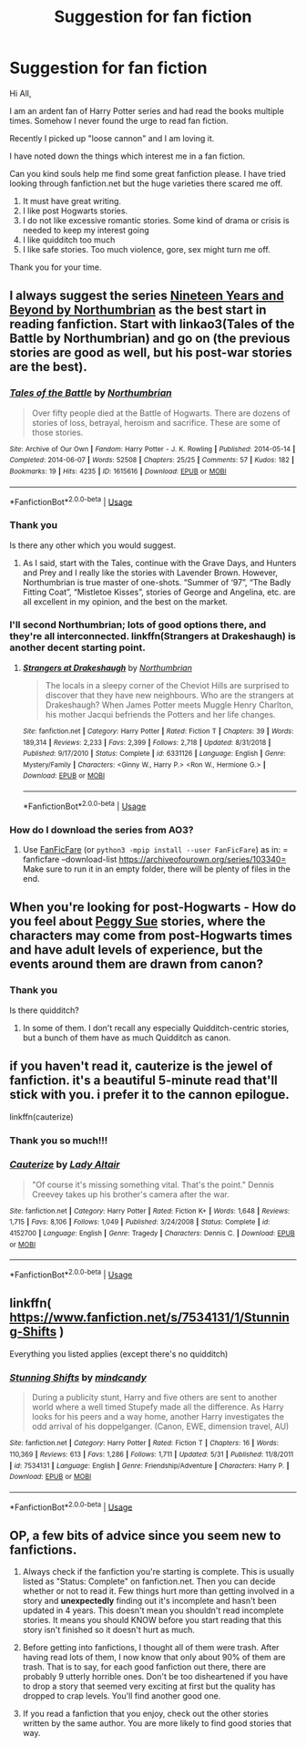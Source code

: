 #+TITLE: Suggestion for fan fiction

* Suggestion for fan fiction
:PROPERTIES:
:Author: Midas1776
:Score: 1
:DateUnix: 1591788783.0
:DateShort: 2020-Jun-10
:FlairText: Request
:END:
Hi All,

I am an ardent fan of Harry Potter series and had read the books multiple times. Somehow I never found the urge to read fan fiction.

Recently I picked up "loose cannon" and I am loving it.

I have noted down the things which interest me in a fan fiction.

Can you kind souls help me find some great fanfiction please. I have tried looking through fanfiction.net but the huge varieties there scared me off.

1. It must have great writing.
2. I like post Hogwarts stories.
3. I do not like excessive romantic stories. Some kind of drama or crisis is needed to keep my interest going
4. I like quidditch too much
5. I like safe stories. Too much violence, gore, sex might turn me off.

Thank you for your time.


** I always suggest the series [[https://archiveofourown.org/series/103340][Nineteen Years and Beyond by Northumbrian]] as the best start in reading fanfiction. Start with linkao3(Tales of the Battle by Northumbrian) and go on (the previous stories are good as well, but his post-war stories are the best).
:PROPERTIES:
:Author: ceplma
:Score: 2
:DateUnix: 1591789608.0
:DateShort: 2020-Jun-10
:END:

*** [[https://archiveofourown.org/works/1615616][*/Tales of the Battle/*]] by [[https://www.archiveofourown.org/users/Northumbrian/pseuds/Northumbrian][/Northumbrian/]]

#+begin_quote
  Over fifty people died at the Battle of Hogwarts. There are dozens of stories of loss, betrayal, heroism and sacrifice. These are some of those stories.
#+end_quote

^{/Site/:} ^{Archive} ^{of} ^{Our} ^{Own} ^{*|*} ^{/Fandom/:} ^{Harry} ^{Potter} ^{-} ^{J.} ^{K.} ^{Rowling} ^{*|*} ^{/Published/:} ^{2014-05-14} ^{*|*} ^{/Completed/:} ^{2014-06-07} ^{*|*} ^{/Words/:} ^{52508} ^{*|*} ^{/Chapters/:} ^{25/25} ^{*|*} ^{/Comments/:} ^{57} ^{*|*} ^{/Kudos/:} ^{182} ^{*|*} ^{/Bookmarks/:} ^{19} ^{*|*} ^{/Hits/:} ^{4235} ^{*|*} ^{/ID/:} ^{1615616} ^{*|*} ^{/Download/:} ^{[[https://archiveofourown.org/downloads/1615616/Tales%20of%20the%20Battle.epub?updated_at=1493268862][EPUB]]} ^{or} ^{[[https://archiveofourown.org/downloads/1615616/Tales%20of%20the%20Battle.mobi?updated_at=1493268862][MOBI]]}

--------------

*FanfictionBot*^{2.0.0-beta} | [[https://github.com/tusing/reddit-ffn-bot/wiki/Usage][Usage]]
:PROPERTIES:
:Author: FanfictionBot
:Score: 1
:DateUnix: 1591789623.0
:DateShort: 2020-Jun-10
:END:


*** Thank you

Is there any other which you would suggest.
:PROPERTIES:
:Author: Midas1776
:Score: 1
:DateUnix: 1591791932.0
:DateShort: 2020-Jun-10
:END:

**** As I said, start with the Tales, continue with the Grave Days, and Hunters and Prey and I really like the stories with Lavender Brown. However, Northumbrian is true master of one-shots. “Summer of ‘97”, “The Badly Fitting Coat”, “Mistletoe Kisses”, stories of George and Angelina, etc. are all excellent in my opinion, and the best on the market.
:PROPERTIES:
:Author: ceplma
:Score: 1
:DateUnix: 1591798437.0
:DateShort: 2020-Jun-10
:END:


*** I'll second Northumbrian; lots of good options there, and they're all interconnected. linkffn(Strangers at Drakeshaugh) is another decent starting point.
:PROPERTIES:
:Author: thrawnca
:Score: 1
:DateUnix: 1591794938.0
:DateShort: 2020-Jun-10
:END:

**** [[https://www.fanfiction.net/s/6331126/1/][*/Strangers at Drakeshaugh/*]] by [[https://www.fanfiction.net/u/2132422/Northumbrian][/Northumbrian/]]

#+begin_quote
  The locals in a sleepy corner of the Cheviot Hills are surprised to discover that they have new neighbours. Who are the strangers at Drakeshaugh? When James Potter meets Muggle Henry Charlton, his mother Jacqui befriends the Potters and her life changes.
#+end_quote

^{/Site/:} ^{fanfiction.net} ^{*|*} ^{/Category/:} ^{Harry} ^{Potter} ^{*|*} ^{/Rated/:} ^{Fiction} ^{T} ^{*|*} ^{/Chapters/:} ^{39} ^{*|*} ^{/Words/:} ^{189,314} ^{*|*} ^{/Reviews/:} ^{2,233} ^{*|*} ^{/Favs/:} ^{2,399} ^{*|*} ^{/Follows/:} ^{2,718} ^{*|*} ^{/Updated/:} ^{8/31/2018} ^{*|*} ^{/Published/:} ^{9/17/2010} ^{*|*} ^{/Status/:} ^{Complete} ^{*|*} ^{/id/:} ^{6331126} ^{*|*} ^{/Language/:} ^{English} ^{*|*} ^{/Genre/:} ^{Mystery/Family} ^{*|*} ^{/Characters/:} ^{<Ginny} ^{W.,} ^{Harry} ^{P.>} ^{<Ron} ^{W.,} ^{Hermione} ^{G.>} ^{*|*} ^{/Download/:} ^{[[http://www.ff2ebook.com/old/ffn-bot/index.php?id=6331126&source=ff&filetype=epub][EPUB]]} ^{or} ^{[[http://www.ff2ebook.com/old/ffn-bot/index.php?id=6331126&source=ff&filetype=mobi][MOBI]]}

--------------

*FanfictionBot*^{2.0.0-beta} | [[https://github.com/tusing/reddit-ffn-bot/wiki/Usage][Usage]]
:PROPERTIES:
:Author: FanfictionBot
:Score: 1
:DateUnix: 1591794949.0
:DateShort: 2020-Jun-10
:END:


*** How do I download the series from AO3?
:PROPERTIES:
:Author: Midas1776
:Score: 1
:DateUnix: 1591867235.0
:DateShort: 2020-Jun-11
:END:

**** Use [[https://github.com/JimmXinu/FanFicFare][FanFicFare]] (or =python3 -mpip install --user FanFicFare=) as in: = fanficfare --download-list https://archiveofourown.org/series/103340= Make sure to run it in an empty folder, there will be plenty of files in the end.
:PROPERTIES:
:Author: ceplma
:Score: 1
:DateUnix: 1591868506.0
:DateShort: 2020-Jun-11
:END:


** When you're looking for post-Hogwarts - How do you feel about [[https://tvtropes.org/pmwiki/pmwiki.php/Main/PeggySue][Peggy Sue]] stories, where the characters may come from post-Hogwarts times and have adult levels of experience, but the events around them are drawn from canon?
:PROPERTIES:
:Author: thrawnca
:Score: 1
:DateUnix: 1591795317.0
:DateShort: 2020-Jun-10
:END:

*** Thank you

Is there quidditch?
:PROPERTIES:
:Author: Midas1776
:Score: 1
:DateUnix: 1591801969.0
:DateShort: 2020-Jun-10
:END:

**** In some of them. I don't recall any especially Quidditch-centric stories, but a bunch of them have as much Quidditch as canon.
:PROPERTIES:
:Author: thrawnca
:Score: 1
:DateUnix: 1591802650.0
:DateShort: 2020-Jun-10
:END:


** if you haven't read it, cauterize is the jewel of fanfiction. it's a beautiful 5-minute read that'll stick with you. i prefer it to the cannon epilogue.

linkffn(cauterize)
:PROPERTIES:
:Author: sahge_
:Score: 1
:DateUnix: 1591801643.0
:DateShort: 2020-Jun-10
:END:

*** Thank you so much!!!
:PROPERTIES:
:Author: Midas1776
:Score: 2
:DateUnix: 1591801949.0
:DateShort: 2020-Jun-10
:END:


*** [[https://www.fanfiction.net/s/4152700/1/][*/Cauterize/*]] by [[https://www.fanfiction.net/u/24216/Lady-Altair][/Lady Altair/]]

#+begin_quote
  "Of course it's missing something vital. That's the point." Dennis Creevey takes up his brother's camera after the war.
#+end_quote

^{/Site/:} ^{fanfiction.net} ^{*|*} ^{/Category/:} ^{Harry} ^{Potter} ^{*|*} ^{/Rated/:} ^{Fiction} ^{K+} ^{*|*} ^{/Words/:} ^{1,648} ^{*|*} ^{/Reviews/:} ^{1,715} ^{*|*} ^{/Favs/:} ^{8,106} ^{*|*} ^{/Follows/:} ^{1,049} ^{*|*} ^{/Published/:} ^{3/24/2008} ^{*|*} ^{/Status/:} ^{Complete} ^{*|*} ^{/id/:} ^{4152700} ^{*|*} ^{/Language/:} ^{English} ^{*|*} ^{/Genre/:} ^{Tragedy} ^{*|*} ^{/Characters/:} ^{Dennis} ^{C.} ^{*|*} ^{/Download/:} ^{[[http://www.ff2ebook.com/old/ffn-bot/index.php?id=4152700&source=ff&filetype=epub][EPUB]]} ^{or} ^{[[http://www.ff2ebook.com/old/ffn-bot/index.php?id=4152700&source=ff&filetype=mobi][MOBI]]}

--------------

*FanfictionBot*^{2.0.0-beta} | [[https://github.com/tusing/reddit-ffn-bot/wiki/Usage][Usage]]
:PROPERTIES:
:Author: FanfictionBot
:Score: 1
:DateUnix: 1591801661.0
:DateShort: 2020-Jun-10
:END:


** linkffn( [[https://www.fanfiction.net/s/7534131/1/Stunning-Shifts]] )

Everything you listed applies (except there's no quidditch)
:PROPERTIES:
:Author: Llolola
:Score: 1
:DateUnix: 1591804095.0
:DateShort: 2020-Jun-10
:END:

*** [[https://www.fanfiction.net/s/7534131/1/][*/Stunning Shifts/*]] by [[https://www.fanfiction.net/u/2645246/mindcandy][/mindcandy/]]

#+begin_quote
  During a publicity stunt, Harry and five others are sent to another world where a well timed Stupefy made all the difference. As Harry looks for his peers and a way home, another Harry investigates the odd arrival of his doppelganger. (Canon, EWE, dimension travel, AU)
#+end_quote

^{/Site/:} ^{fanfiction.net} ^{*|*} ^{/Category/:} ^{Harry} ^{Potter} ^{*|*} ^{/Rated/:} ^{Fiction} ^{T} ^{*|*} ^{/Chapters/:} ^{16} ^{*|*} ^{/Words/:} ^{110,369} ^{*|*} ^{/Reviews/:} ^{613} ^{*|*} ^{/Favs/:} ^{1,286} ^{*|*} ^{/Follows/:} ^{1,711} ^{*|*} ^{/Updated/:} ^{5/31} ^{*|*} ^{/Published/:} ^{11/8/2011} ^{*|*} ^{/id/:} ^{7534131} ^{*|*} ^{/Language/:} ^{English} ^{*|*} ^{/Genre/:} ^{Friendship/Adventure} ^{*|*} ^{/Characters/:} ^{Harry} ^{P.} ^{*|*} ^{/Download/:} ^{[[http://www.ff2ebook.com/old/ffn-bot/index.php?id=7534131&source=ff&filetype=epub][EPUB]]} ^{or} ^{[[http://www.ff2ebook.com/old/ffn-bot/index.php?id=7534131&source=ff&filetype=mobi][MOBI]]}

--------------

*FanfictionBot*^{2.0.0-beta} | [[https://github.com/tusing/reddit-ffn-bot/wiki/Usage][Usage]]
:PROPERTIES:
:Author: FanfictionBot
:Score: 1
:DateUnix: 1591804122.0
:DateShort: 2020-Jun-10
:END:


** OP, a few bits of advice since you seem new to fanfictions.

1. Always check if the fanfiction you're starting is complete. This is usually listed as "Status: Complete" on fanfiction.net. Then you can decide whether or not to read it. Few things hurt more than getting involved in a story and *unexpectedly* finding out it's incomplete and hasn't been updated in 4 years. This doesn't mean you shouldn't read incomplete stories. It means you should KNOW before you start reading that this story isn't finished so it doesn't hurt as much.

2. Before getting into fanfictions, I thought all of them were trash. After having read lots of them, I now know that only about 90% of them are trash. That is to say, for each good fanfiction out there, there are probably 9 utterly horrible ones. Don't be too disheartened if you have to drop a story that seemed very exciting at first but the quality has dropped to crap levels. You'll find another good one.

3. If you read a fanfiction that you enjoy, check out the other stories written by the same author. You are more likely to find good stories that way.
:PROPERTIES:
:Author: asifbaig
:Score: 1
:DateUnix: 1591811417.0
:DateShort: 2020-Jun-10
:END:
